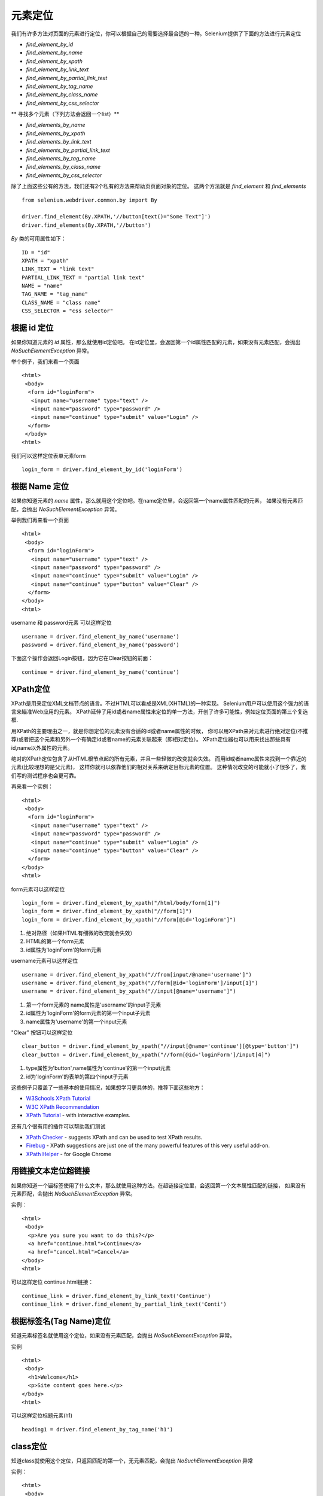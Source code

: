 .. _locating-elements:

元素定位
============


我们有许多方法对页面的元素进行定位，你可以根据自己的需要选择最合适的一种。Selenium提供了下面的方法进行元素定位

- `find_element_by_id`
- `find_element_by_name`
- `find_element_by_xpath`
- `find_element_by_link_text`
- `find_element_by_partial_link_text`
- `find_element_by_tag_name`
- `find_element_by_class_name`
- `find_element_by_css_selector`

** 寻找多个元素（下列方法会返回一个list）**

- `find_elements_by_name`
- `find_elements_by_xpath`
- `find_elements_by_link_text`
- `find_elements_by_partial_link_text`
- `find_elements_by_tag_name`
- `find_elements_by_class_name`
- `find_elements_by_css_selector`


除了上面这些公有的方法，我们还有2个私有的方法来帮助页页面对象的定位。
这两个方法就是 `find_element` 和 `find_elements`

::

	from selenium.webdriver.common.by import By

	driver.find_element(By.XPATH,'//button[text()="Some Text"]')
	driver.find_elements(By.XPATH,'//button')

`By` 类的可用属性如下：

::

	ID = "id"
	XPATH = "xpath"
	LINK_TEXT = "link text"
	PARTIAL_LINK_TEXT = "partial link text"
	NAME = "name"
	TAG_NAME = "tag_name"
	CLASS_NAME = "class name"
	CSS_SELECTOR = "css selector"


根据 id 定位
-------------

如果你知道元素的 `id` 属性，那么就使用id定位吧。
在id定位里，会返回第一个id属性匹配的元素，如果没有元素匹配，会抛出 `NoSuchElementException` 异常。

举个例子，我们来看一个页面

::

	<html>
	 <body>
	  <form id="loginForm">
	   <input name="username" type="text" />
	   <input name="password" type="password" />
	   <input name="continue" type="submit" value="Login" />
	  </form>
	 </body>
	<html>

我们可以这样定位表单元素form

::

	login_form = driver.find_element_by_id('loginForm')


根据 Name 定位
-----------------

如果你知道元素的 `name` 属性，那么就用这个定位吧。在name定位里，会返回第一个name属性匹配的元素，
如果没有元素匹配，会抛出 `NoSuchElementException` 异常。

举例我们再来看一个页面

::

	<html>
	 <body>
	  <form id="loginForm">
	   <input name="username" type="text" />
	   <input name="password" type="password" />
	   <input name="continue" type="submit" value="Login" />
	   <input name="continue" type="button" value="Clear" />
	  </form>
	</body>
	<html>

username 和 password元素 可以这样定位

::

	username = driver.find_element_by_name('username')
	password = driver.find_element_by_name('password')

下面这个操作会返回Login按钮，因为它在Clear按钮的前面：

::

	continue = driver.find_element_by_name('continue')


XPath定位
--------------

XPath是用来定位XML文档节点的语言。不过HTML可以看成是XML(XHTML)的一种实现。
Selenium用户可以使用这个强力的语言来瞄准Web应用的元素。
XPath延伸了用id或者name属性来定位的单一方法，开创了许多可能性，例如定位页面的第三个复选框.

用XPath的主要理由之一，就是你想定位的元素没有合适的id或者name属性的时候，
你可以用XPath来对元素进行绝对定位(不推荐)或者把这个元素和另外一个有确定id或者name的元素关联起来（即相对定位）。
XPath定位器也可以用来找出那些具有id,name以外属性的元素。

绝对的XPath定位包含了从HTML根节点起的所有元素，并且一些轻微的改变就会失效。
而用id或者name属性来找到一个靠近的元素(比较理想的是父元素)，
这样你就可以依靠他们的相对关系来确定目标元素的位置。
这种情况改变的可能就小了很多了，我们写的测试程序也会更可靠。

再来看一个实例：

::

	<html>
	 <body>
	  <form id="loginForm">
	   <input name="username" type="text" />
	   <input name="password" type="password" />
	   <input name="continue" type="submit" value="Login" />
	   <input name="continue" type="button" value="Clear" />
	  </form>
	</body>
	<html>

form元素可以这样定位

::

	login_form = driver.find_element_by_xpath("/html/body/form[1]")
	login_form = driver.find_element_by_xpath("//form[1]")
	login_form = driver.find_element_by_xpath("//form[@id='loginForm']")

1. 绝对路径（如果HTML有细微的改变就会失效）
2. HTML的第一个form元素
3. id属性为'loginForm'的form元素

username元素可以这样定位

::

	username = driver.find_element_by_xpath("//from[input/@name='username']")
	username = driver.find_element_by_xpath("//form[@id='loginForm']/input[1]")
	username = driver.find_element_by_xpath("//input[@name='username']")


1. 第一个form元素的 name属性是'username'的input子元素
2. id属性为'loginForm'的form元素的第一个input子元素
3. name属性为'username'的第一个input元素

"Clear" 按钮可以这样定位

::

	clear_button = driver.find_element_by_xpath("//input[@name='continue'][@type='button']")
	clear_button = driver.find_element_by_xpath("//form[@id='loginForm']/input[4]")


1. type属性为'button',name属性为'continue'的第一个input元素
2. id为'loginForm'的表单的第四个input子元素

这些例子只覆盖了一些基本的使用情况，如果想学习更具体的，推荐下面这些地方：

* `W3Schools XPath Tutorial <http://www.w3schools.com/xsl/xpath_intro.asp>`_
* `W3C XPath Recommendation <http://www.w3.org/TR/xpath>`_
* `XPath Tutorial
  <http://www.zvon.org/comp/r/tut-XPath_1.html>`_
  - with interactive examples.

还有几个很有用的插件可以帮助我们测试

* `XPath Checker
  <https://addons.mozilla.org/en-US/firefox/addon/1095?id=1095>`_ -
  suggests XPath and can be used to test XPath results.
* `Firebug <https://addons.mozilla.org/en-US/firefox/addon/1843>`_ -
  XPath suggestions are just one of the many powerful features of this
  very useful add-on.
* `XPath Helper
  <https://chrome.google.com/webstore/detail/hgimnogjllphhhkhlmebbmlgjoejdpjl>`_ -
  for Google Chrome

用链接文本定位超链接
---------------------------

如果你知道一个锚标签使用了什么文本，那么就使用这种方法。在超链接定位里，会返回第一个文本属性匹配的链接，
如果没有元素匹配，会抛出 `NoSuchElementException` 异常。

实例：

::

	<html>
	 <body>
	  <p>Are you sure you want to do this?</p>
	  <a href="continue.html">Continue</a>
	  <a href="cancel.html">Cancel</a>
	</body>
	<html>

可以这样定位 continue.html链接：

::

	continue_link = driver.find_element_by_link_text('Continue')
	continue_link = driver.find_element_by_partial_link_text('Conti')

根据标签名(Tag Name)定位
-------------------------

知道元素标签名就使用这个定位，如果没有元素匹配，会抛出 `NoSuchElementException` 异常。

实例

::


	<html>
	 <body>
	  <h1>Welcome</h1>
	  <p>Site content goes here.</p>
	</body>
	<html>

可以这样定位标题元素(h1)

::

	heading1 = driver.find_element_by_tag_name('h1')


class定位
------------

知道class就使用这个定位，只返回匹配的第一个，无元素匹配，会抛出 `NoSuchElementException` 异常

实例：

::

	<html>
	 <body>
	  <p class="content">Site content goes here.</p>
	</body>
	<html>

定位 "p" 元素

::

	content = driver.find_element_by_class_name('content')


css选择器定位
-----------------

如果你能用css选择器的语法来表述一个元素，那么就选这个，只返回匹配的第一个，
无元素匹配，会抛出 ``NoSuchElementException`` 异常。

实例

::

	<html>
	 <body>
	  <p class="content">Site content goes here.</p>
	</body>
	<html>

"p" 标签可以这样查找

::

	content = driver.find_element_by_css_selector('p.content')


CSS选择器: http://saucelabs.com/resources/selenium/css-selectors